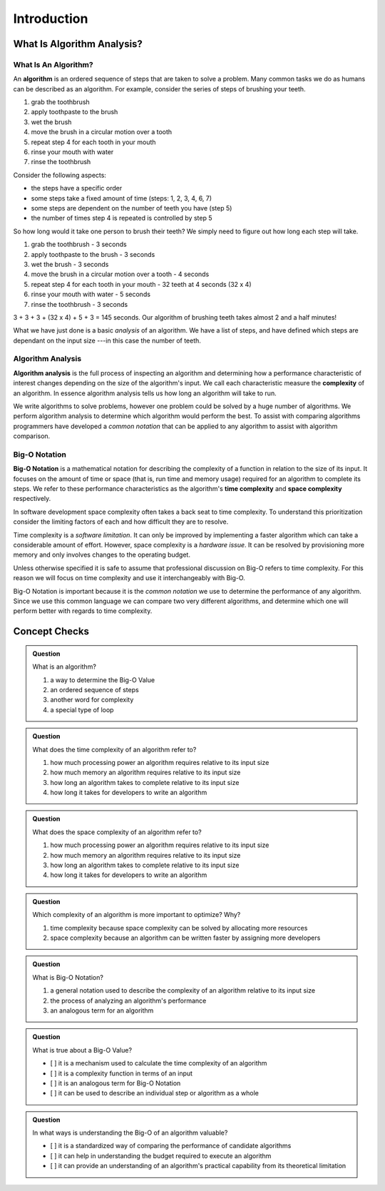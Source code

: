 Introduction
============

What Is Algorithm Analysis?
---------------------------

What Is An Algorithm?
^^^^^^^^^^^^^^^^^^^^^

.. index:: ! algorithm

.. TODO:: just link to the Algorithm definition in the LC101 book and clear out a lot of this info

An **algorithm** is an ordered sequence of steps that are taken to solve a problem. Many common tasks we do as humans can be described as an algorithm. For example, consider the series of steps of brushing your teeth. 

#. grab the toothbrush
#. apply toothpaste to the brush
#. wet the brush
#. move the brush in a circular motion over a tooth
#. repeat step 4 for each tooth in your mouth
#. rinse your mouth with water
#. rinse the toothbrush

Consider the following aspects:

- the steps have a specific order
- some steps take a fixed amount of time (steps: 1, 2, 3, 4, 6, 7)
- some steps are dependent on the number of teeth you have (step 5)
- the number of times step 4 is repeated is controlled by step 5

.. TODO:: start up again with the analysis

So how long would it take one person to brush their teeth? We simply need to figure out how long each step will take.

#. grab the toothbrush - 3 seconds
#. apply toothpaste to the brush - 3 seconds
#. wet the brush - 3 seconds
#. move the brush in a circular motion over a tooth - 4 seconds
#. repeat step 4 for each tooth in your mouth - 32 teeth at 4 seconds (32 x 4)
#. rinse your mouth with water - 5 seconds
#. rinse the toothbrush - 3 seconds

3 + 3 + 3 + (32 x 4) + 5 + 3 = 145 seconds. Our algorithm of brushing teeth takes almost 2 and a half minutes!

What we have just done is a basic `analysis` of an algorithm. We have a list of steps, and have defined which steps are dependant on the input size ---in this case the number of teeth. 

Algorithm Analysis
^^^^^^^^^^^^^^^^^^

.. index:: algorithm analysis
.. index:: complexity

**Algorithm analysis** is the full process of inspecting an algorithm and determining how a performance characteristic of interest changes depending on the size of the algorithm's input. We call each characteristic measure the **complexity** of an algorithm. In essence algorithm analysis tells us how long an algorithm will take to run.

We write algorithms to solve problems, however one problem could be solved by a huge number of algorithms. We perform algorithm analysis to determine which algorithm would perform the best. To assist with comparing algorithms programmers have developed a `common notation` that can be applied to any algorithm to assist with algorithm comparison.

Big-O Notation
^^^^^^^^^^^^^^

.. index:: ! big-o notation
.. index:: ! time complexity
.. index:: ! space complexity

**Big-O Notation** is a mathematical notation for describing the complexity of a function in relation to the size of its input. It focuses on the amount of time or space (that is, run time and memory usage) required for an algorithm to complete its steps. We refer to these performance characteristics as the algorithm's **time complexity** and **space complexity** respectively.

In software development space complexity often takes a back seat to time complexity. To understand this prioritization consider the limiting factors of each and how difficult they are to resolve. 

Time complexity is a `software limitation`. It can only be improved by implementing a faster algorithm which can take a considerable amount of effort. However, space complexity is a `hardware issue`. It can be resolved by provisioning more memory and only involves changes to the operating budget. 

Unless otherwise specified it is safe to assume that professional discussion on Big-O refers to time complexity. For this reason we will focus on time complexity and use it interchangeably with Big-O. 

Big-O Notation is important because it is the `common notation` we use to determine the performance of any algorithm. Since we use this common language we can compare two very different algorithms, and determine which one will perform better with regards to time complexity.

Concept Checks
--------------

.. admonition:: Question

  What is an algorithm?

  #. a way to determine the Big-O Value
  #. an ordered sequence of steps
  #. another word for complexity
  #. a special type of loop

.. 2/B

.. admonition:: Question

  What does the time complexity of an algorithm refer to?

  #. how much processing power an algorithm requires relative to its input size
  #. how much memory an algorithm requires relative to its input size
  #. how long an algorithm takes to complete relative to its input size
  #. how long it takes for developers to write an algorithm

.. 3/C

.. admonition:: Question

  What does the space complexity of an algorithm refer to?

  #. how much processing power an algorithm requires relative to its input size
  #. how much memory an algorithm requires relative to its input size
  #. how long an algorithm takes to complete relative to its input size
  #. how long it takes for developers to write an algorithm

.. 2/B

.. admonition:: Question

  Which complexity of an algorithm is more important to optimize? Why?

  #. time complexity because space complexity can be solved by allocating more resources
  #. space complexity because an algorithm can be written faster by assigning more developers

.. 1/A

.. admonition:: Question

  What is Big-O Notation?

  #. a general notation used to describe the complexity of an algorithm relative to its input size
  #. the process of analyzing an algorithm's performance
  #. an analogous term for an algorithm

.. 1/A

.. admonition:: Question

  What is true about a Big-O Value?

  - [ ] it is a mechanism used to calculate the time complexity of an algorithm
  - [ ] it is a complexity function in terms of an input
  - [ ] it is an analogous term for Big-O Notation
  - [ ] it can be used to describe an individual step or algorithm as a whole

.. 2, 4


.. admonition:: Question

  In what ways is understanding the Big-O of an algorithm valuable?

  - [ ] it is a standardized way of comparing the performance of candidate algorithms

  - [ ] it can help in understanding the budget required to execute an algorithm

  - [ ] it can provide an understanding of an algorithm's practical capability from its theoretical limitation

.. 1, 2, 3
  
